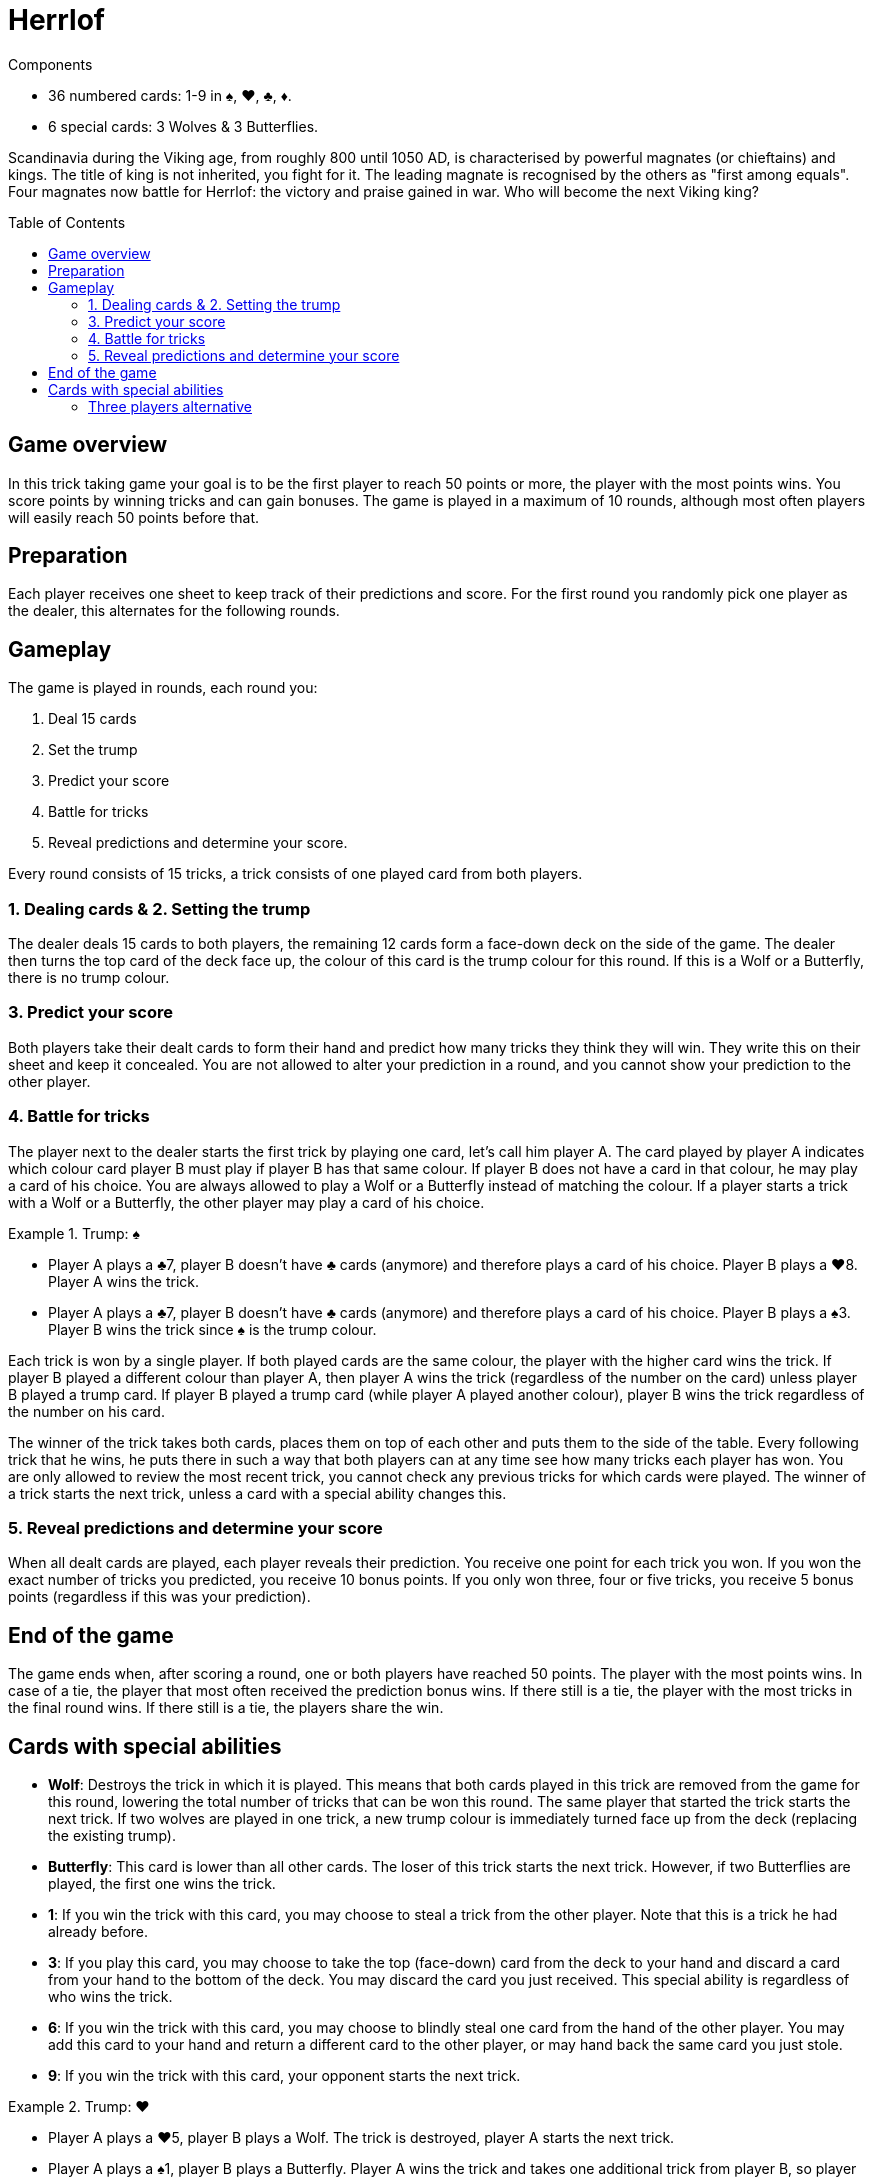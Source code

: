= Herrlof
:toc: preamble
:toclevels: 4
:icons: font

[.ssd-components]
.Components
****
* 36 numbered cards: 1-9 in ♠, ♥, ♣, ♦.
* 6 special cards: 3 Wolves & 3 Butterflies.
****

Scandinavia during the Viking age, from roughly 800 until 1050 AD, is characterised by powerful magnates (or chieftains) and kings.
The title of king is not inherited, you fight for it.
The leading magnate is recognised by the others as "first among equals".
Four magnates now battle for Herrlof: the victory and praise gained in war.
Who will become the next Viking king?


== Game overview

In this trick taking game your goal is to be the first player to reach 50 points or more, the player with the most points wins.
You score points by winning tricks and can gain bonuses.
The game is played in a maximum of 10 rounds, although most often players will easily reach 50 points before that.


== Preparation

Each player receives one sheet to keep track of their predictions and score.
For the first round you randomly pick one player as the dealer, this alternates for the following rounds.


== Gameplay

The game is played in rounds, each round you:

1. Deal 15 cards
2. Set the trump
3. Predict your score
4. Battle for tricks
5. Reveal predictions and determine your score.

Every round consists of 15 tricks, a trick consists of one played card from both players.

=== 1. Dealing cards & 2. Setting the trump

The dealer deals 15 cards to both players, the remaining 12 cards form a face-down deck on the side of the game.
The dealer then turns the top card of the deck face up, the colour of this card is the trump colour for this round.
If this is a Wolf or a Butterfly, there is no trump colour.


=== 3. Predict your score

Both players take their dealt cards to form their hand and predict how many tricks they think they will win.
They write this on their sheet and keep it concealed.
You are not allowed to alter your prediction in a round, and you cannot show your prediction to the other player.


=== 4. Battle for tricks

The player next to the dealer starts the first trick by playing one card, let's call him player A.
The card played by player A indicates which colour card player B must play if player B has that same colour.
If player B does not have a card in that colour, he may play a card of his choice.
You are always allowed to play a Wolf or a Butterfly instead of matching the colour.
If a player starts a trick with a Wolf or a Butterfly, the other player may play a card of his choice.

.Trump: ♠
====
* Player A plays a ♣7, player B doesn't have ♣ cards (anymore) and therefore plays a card of his choice.
Player B plays a ♥8.
Player A wins the trick.
* Player A plays a ♣7, player B doesn't have ♣ cards (anymore) and therefore plays a card of his choice.
Player B plays a ♠3.
Player B wins the trick since ♠ is the trump colour.
====

Each trick is won by a single player.
If both played cards are the same colour, the player with the higher card wins the trick.
If player B played a different colour than player A, then player A wins the trick (regardless of the number on the card) unless player B played a trump card.
If player B played a trump card (while player A played another colour), player B wins the trick regardless of the number on his card.

The winner of the trick takes both cards, places them on top of each other and puts them to the side of the table.
Every following trick that he wins, he puts there in such a way that both players can at any time see how many tricks each player has won.
You are only allowed to review the most recent trick, you cannot check any previous tricks for which cards were played.
The winner of a trick starts the next trick, unless a card with a special ability changes this.


=== 5. Reveal predictions and determine your score

When all dealt cards are played, each player reveals their prediction.
You receive one point for each trick you won.
If you won the exact number of tricks you predicted, you receive 10 bonus points.
If you only won three, four or five tricks, you receive 5 bonus points (regardless if this was your prediction).


== End of the game

The game ends when, after scoring a round, one or both players have reached 50 points.
The player with the most points wins.
In case of a tie, the player that most often received the prediction bonus wins.
If there still is a tie, the player with the most tricks in the final round wins.
If there still is a tie, the players share the win.


== Cards with special abilities

* *Wolf*: Destroys the trick in which it is played.
This means that both cards played in this trick are removed from the game for this round, lowering the total number of tricks that can be won this round.
The same player that started the trick starts the next trick.
If two wolves are played in one trick, a new trump colour is immediately turned face up from the deck (replacing the existing trump).

* *Butterfly*: This card is lower than all other cards.
The loser of this trick starts the next trick.
However, if two Butterflies are played, the first one wins the trick.

* *1*: If you win the trick with this card, you may choose to steal a trick from the other player.
Note that this is a trick he had already before.

* *3*: If you play this card, you may choose to take the top (face-down) card from the deck to your hand and discard a card from your hand to the bottom of the deck.
You may discard the card you just received.
This special ability is regardless of who wins the trick.

* *6*: If you win the trick with this card, you may choose to blindly steal one card from the hand of the other player.
You may add this card to your hand and return a different card to the other player, or may hand back the same card you just stole.

* *9*: If you win the trick with this card, your opponent starts the next trick.

.Trump: ♥
====
* Player A plays a ♥5, player B plays a Wolf.
The trick is destroyed, player A starts the next trick.
* Player A plays a ♠1, player B plays a Butterfly.
Player A wins the trick and takes one additional trick from player B, so player A adds two tricks in total to his pile.
Player B starts the next trick.
* Player A plays a ♥3, takes the top face down card from the deck and discards another card.
Player B plays a ♥6. Player B wins the trick and steals one card from A's hand and returns a different card from his own hand.
Player B starts the next trick.
* Player A plays a ♣9, player B plays a ♦4.
Player A wins the trick, player B starts the next trick.
====


=== Three players alternative

It is possible (and enjoyable) to play the game with three players.
Simply deal 11 cards to each player per round.
When a card with a special ability indicates "the other player", substitute this with "another player".
With the 9, the player left of the winner starts the next trick.
Note that the five bonus points for 3, 4 or 5 tricks is cancelled for three players.
You are also recommended to put the scoring goal at 40 points, rather than 50.
